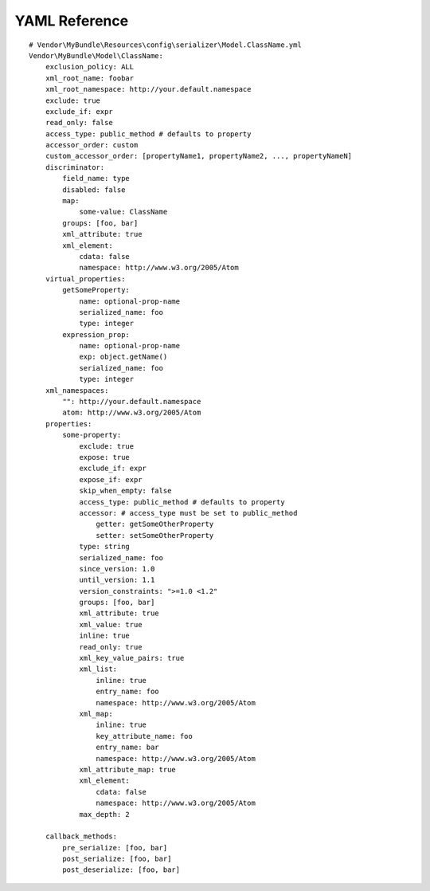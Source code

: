 YAML Reference
--------------
::

    # Vendor\MyBundle\Resources\config\serializer\Model.ClassName.yml
    Vendor\MyBundle\Model\ClassName:
        exclusion_policy: ALL
        xml_root_name: foobar
        xml_root_namespace: http://your.default.namespace
        exclude: true
        exclude_if: expr
        read_only: false
        access_type: public_method # defaults to property
        accessor_order: custom
        custom_accessor_order: [propertyName1, propertyName2, ..., propertyNameN]
        discriminator:
            field_name: type
            disabled: false
            map:
                some-value: ClassName
            groups: [foo, bar]
            xml_attribute: true
            xml_element:
                cdata: false
                namespace: http://www.w3.org/2005/Atom
        virtual_properties:
            getSomeProperty:
                name: optional-prop-name
                serialized_name: foo
                type: integer
            expression_prop:
                name: optional-prop-name
                exp: object.getName()
                serialized_name: foo
                type: integer
        xml_namespaces:
            "": http://your.default.namespace
            atom: http://www.w3.org/2005/Atom
        properties:
            some-property:
                exclude: true
                expose: true
                exclude_if: expr
                expose_if: expr
                skip_when_empty: false
                access_type: public_method # defaults to property
                accessor: # access_type must be set to public_method
                    getter: getSomeOtherProperty
                    setter: setSomeOtherProperty
                type: string
                serialized_name: foo
                since_version: 1.0
                until_version: 1.1
                version_constraints: ">=1.0 <1.2"
                groups: [foo, bar]
                xml_attribute: true
                xml_value: true
                inline: true
                read_only: true
                xml_key_value_pairs: true
                xml_list:
                    inline: true
                    entry_name: foo
                    namespace: http://www.w3.org/2005/Atom
                xml_map:
                    inline: true
                    key_attribute_name: foo
                    entry_name: bar
                    namespace: http://www.w3.org/2005/Atom
                xml_attribute_map: true
                xml_element:
                    cdata: false
                    namespace: http://www.w3.org/2005/Atom
                max_depth: 2

        callback_methods:
            pre_serialize: [foo, bar]
            post_serialize: [foo, bar]
            post_deserialize: [foo, bar]

